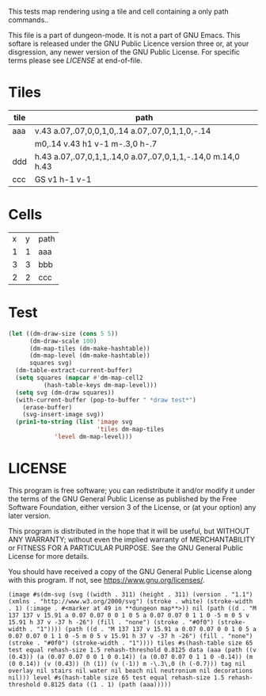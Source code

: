 #+TITLE Test: Map Cells with Paths

# Copyright (C) 2020 Corwin Brust, Erik C. Elmshauser, Jon Lincicum, Hope Christiansen

# d:/projects/dungeon-mode/t/org/maps-01_tile-path.org

This tests map rendering using a tile and cell containing a only path commands..

This file is a part of dungeon-mode.  It is not a part of GNU Emacs.
This softare is released under the GNU Public Licence version three
or, at your disgression, any newer version of the GNU Public
License.  For specific terms please see [[LICENSE]] at end-of-file.

* Tiles
:PROPERTIES:
:ETL: tile
:END:

| tile | path                                                        |
|------+-------------------------------------------------------------|
| aaa  | v.43 a.07,.07,0,0,1,0,.14 a.07,.07,0,1,1,0,-.14             |
|      | m0,.14 v.43 h1 v-1 m-.3,0 h-.7                              |
| ddd  | h.43 a.07,.07,0,1,1,.14,0 a.07,.07,0,1,1,-.14,0 m.14,0 h.43 |
| ccc  | GS v1 h-1 v-1                                               |

* Cells
:PROPERTIES:
:ETL: cell
:END:

| x | y | path                                                                     |
| 1 | 1 | aaa |
| 3 | 3 | bbb |
| 2 | 2 | ccc |

* Test

#+BEGIN_SRC emacs-lisp
  (let ((dm-draw-size (cons 5 5))
        (dm-draw-scale 100)
        (dm-map-tiles (dm-make-hashtable))
        (dm-map-level (dm-make-hashtable))
        squares svg)
    (dm-table-extract-current-buffer)
    (setq squares (mapcar #'dm-map-cell2
		    (hash-table-keys dm-map-level)))
    (setq svg (dm-draw squares))
    (with-current-buffer (pop-to-buffer " *draw test*")
      (erase-buffer)
      (svg-insert-image svg))
    (prin1-to-string (list 'image svg
                           'tiles dm-map-tiles
			   'level dm-map-level)))
#+END_SRC

#+RESULTS:
: (image (svg ((width . 700) (height . 700) (version . "1.1") (xmlns . "http://www.w3.org/2000/svg") (troke-width . "1") (troke . "black") (ill . "none") (:image . #<marker at 1 in  *draw test*>)) (svg ((width . 20700) (height . 20700) (version . "1.1") (xmlns . "http://www.w3.org/2000/svg")) (rect ((width . 20700) (height . 20700) (x . 0) (y . 0) (fill . "#fffdd0") (stroke-width . 0))) (rect ((width . 505) (height . 505) (x . 98) (y . 98) (stroke . "black") (fill . "none") (stroke-width . 5))) (rect ((width . 503) (height . 503) (x . 99) (y . 99) (stroke . "white") (fill . "none") (stroke-width . 1))) (path ((d . "M0,100 h20700 M0,200 h20700 M0,300 h20700 M0,400 h20700 M0,500 h20700 M0,600 h20700 M0,700 h20700 M0,800 h20700 M100,0 v20700 M200,0 v20700 M300,0 v20700 M400,0 v20700 M500,0 v20700 M600,0 v20700 M700,0 v20700 M800,0 v20700") (fill . "none") (stroke . "blue") (stroke-width . ".25")))) (g ((id . "path") (fill . "none") (stroke . "black") (stroke-width . "1")) (path ((d . "M 200 200 v 43.0 a 7 7 0 0 1 0 14 a 7 7 0 1 1 0 -14 m 0 14 v 43.0 h 100 v -100 m -30 0 h -70 M 400 400 h 43 a 7 7 0 1 1 14 0 a 7 7 0 1 1 -14 0 m 14 0 h 43 M 300 300 h 43 a 7 7 0 1 1 14 0 a 7 7 0 1 1 -14 0 m 14 0 h 43 v 100 h -100 v -100"))))) tiles #s(hash-table size 65 test equal rehash-size 1.5 rehash-threshold 0.8125 data (aaa (path ((v (0.43)) (a (0.07 0.07 0 0 1 0 0.14)) (a (0.07 0.07 0 1 1 0 -0.14)) (m (0 0.14)) (v (0.43)) (h (1)) (v (-1)) (m (-0.3 0)) (h (-0.7))) tag nil overlay nil underlay nil stairs nil water nil beach nil neutronium nil decorations nil) bbb (path ((h (0.43)) (a (0.07 0.07 0 1 1 0.14 0)) (a (0.07 0.07 0 1 1 -0.14 0)) (m (0.14 0)) (h (0.43))) tag nil overlay nil underlay nil stairs nil water nil beach nil neutronium nil decorations nil) ccc (path (bbb (v (1)) (h (-1)) (v (-1))) tag nil overlay nil underlay nil stairs nil water nil beach nil neutronium nil decorations nil))) level #s(hash-table size 65 test equal rehash-size 1.5 rehash-threshold 0.8125 data ((1 . 1) (path (aaa)) (3 . 3) (path (bbb)) (2 . 2) (path (ccc)))))



* LICENSE

This program is free software; you can redistribute it and/or modify
it under the terms of the GNU General Public License as published by
the Free Software Foundation, either version 3 of the License, or
(at your option) any later version.

This program is distributed in the hope that it will be useful,
but WITHOUT ANY WARRANTY; without even the implied warranty of
MERCHANTABILITY or FITNESS FOR A PARTICULAR PURPOSE.  See the
GNU General Public License for more details.

You should have received a copy of the GNU General Public License
along with this program.  If not, see <https://www.gnu.org/licenses/>.
: (image #s(dm-svg (svg ((width . 311) (height . 311) (version . "1.1") (xmlns . "http://www.w3.org/2000/svg") (stroke . white) (stroke-width . 1) (:image . #<marker at 49 in **dungeon map**>)) nil (path ((d . "M 137 137 v 15.91 a 0.07 0.07 0 0 1 0 5 a 0.07 0.07 0 1 1 0 -5 m 0 5 v 15.91 h 37 v -37 h -26") (fill . "none") (stroke . "#0f0") (stroke-width . "1")))) (path ((d . "M 137 137 v 15.91 a 0.07 0.07 0 0 1 0 5 a 0.07 0.07 0 1 1 0 -5 m 0 5 v 15.91 h 37 v -37 h -26") (fill . "none") (stroke . "#0f0") (stroke-width . "1")))) tiles #s(hash-table size 65 test equal rehash-size 1.5 rehash-threshold 0.8125 data (aaa (path ((v (0.43)) (a (0.07 0.07 0 0 1 0 0.14)) (a (0.07 0.07 0 1 1 0 -0.14)) (m (0 0.14)) (v (0.43)) (h (1)) (v (-1)) m -\.3\,0 (h (-0.7))) tag nil overlay nil stairs nil water nil beach nil neutronium nil decorations nil))) level #s(hash-table size 65 test equal rehash-size 1.5 rehash-threshold 0.8125 data ((1 . 1) (path (aaa)))))
